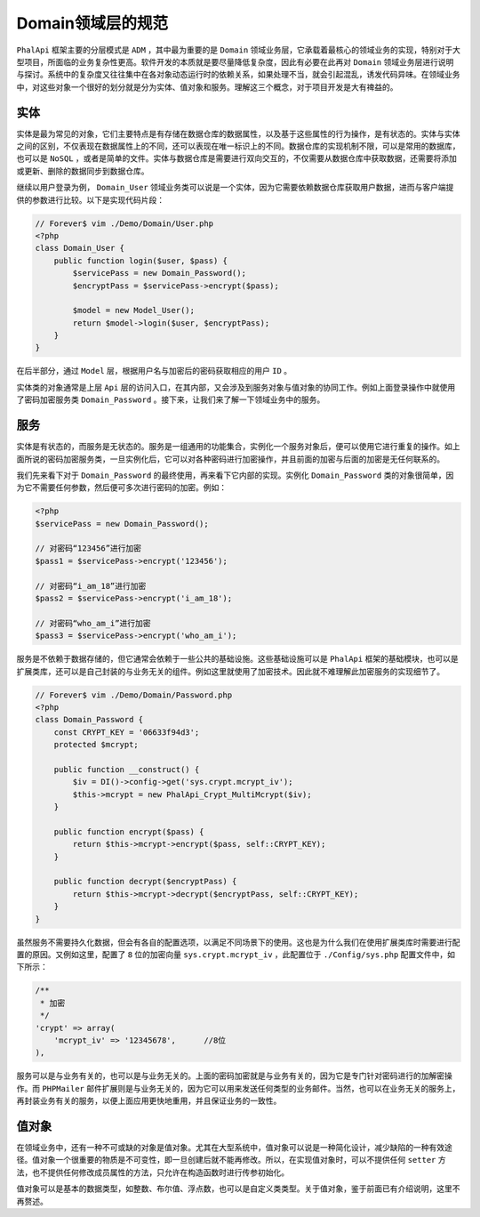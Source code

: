 ************
Domain领域层的规范
************
``PhalApi`` 框架主要的分层模式是 ``ADM`` ，其中最为重要的是 ``Domain`` 领域业务层，它承载着最核心的领域业务的实现，特别对于大型项目，所面临的业务复杂性更高。软件开发的本质就是要尽量降低复杂度，因此有必要在此再对 ``Domain`` 领域业务层进行说明与探讨。系统中的复杂度又往往集中在各对象动态运行时的依赖关系，如果处理不当，就会引起混乱，诱发代码异味。在领域业务中，对这些对象一个很好的划分就是分为实体、值对象和服务。理解这三个概念，对于项目开发是大有禆益的。

实体
====
实体是最为常见的对象，它们主要特点是有存储在数据仓库的数据属性，以及基于这些属性的行为操作，是有状态的。实体与实体之间的区别，不仅表现在数据属性上的不同，还可以表现在唯一标识上的不同。数据仓库的实现机制不限，可以是常用的数据库，也可以是 ``NoSQL`` ，或者是简单的文件。实体与数据仓库是需要进行双向交互的，不仅需要从数据仓库中获取数据，还需要将添加或更新、删除的数据同步到数据仓库。

继续以用户登录为例， ``Domain_User`` 领域业务类可以说是一个实体，因为它需要依赖数据仓库获取用户数据，进而与客户端提供的参数进行比较。以下是实现代码片段：

.. code-block:: php

	// Forever$ vim ./Demo/Domain/User.php
	<?php
	class Domain_User {
	    public function login($user, $pass) {
	        $servicePass = new Domain_Password();
	        $encryptPass = $servicePass->encrypt($pass);

	        $model = new Model_User();
	        return $model->login($user, $encryptPass);
	    }
	}

在后半部分，通过 ``Model`` 层，根据用户名与加密后的密码获取相应的用户 ``ID`` 。

实体类的对象通常是上层 ``Api`` 层的访问入口，在其内部，又会涉及到服务对象与值对象的协同工作。例如上面登录操作中就使用了密码加密服务类 ``Domain_Password`` 。接下来，让我们来了解一下领域业务中的服务。

服务
====
实体是有状态的，而服务是无状态的。服务是一组通用的功能集合，实例化一个服务对象后，便可以使用它进行重复的操作。如上面所说的密码加密服务类，一旦实例化后，它可以对各种密码进行加密操作，并且前面的加密与后面的加密是无任何联系的。

我们先来看下对于 ``Domain_Password`` 的最终使用，再来看下它内部的实现。实例化 ``Domain_Password`` 类的对象很简单，因为它不需要任何参数，然后便可多次进行密码的加密。例如：

.. code-block:: php

	<?php
	$servicePass = new Domain_Password();

	// 对密码“123456”进行加密
	$pass1 = $servicePass->encrypt('123456');

	// 对密码“i_am_18”进行加密
	$pass2 = $servicePass->encrypt('i_am_18');

	// 对密码“who_am_i”进行加密
	$pass3 = $servicePass->encrypt('who_am_i');

服务是不依赖于数据存储的，但它通常会依赖于一些公共的基础设施。这些基础设施可以是 ``PhalApi`` 框架的基础模块，也可以是扩展类库，还可以是自己封装的与业务无关的组件。例如这里就使用了加密技术。因此就不难理解此加密服务的实现细节了。

.. code-block:: php

	// Forever$ vim ./Demo/Domain/Password.php
	<?php
	class Domain_Password {
	    const CRYPT_KEY = '06633f94d3';
	    protected $mcrypt;

	    public function __construct() {
	        $iv = DI()->config->get('sys.crypt.mcrypt_iv');
	        $this->mcrypt = new PhalApi_Crypt_MultiMcrypt($iv);
	    }

	    public function encrypt($pass) {
	        return $this->mcrypt->encrypt($pass, self::CRYPT_KEY);
	    }

	    public function decrypt($encryptPass) {
	        return $this->mcrypt->decrypt($encryptPass, self::CRYPT_KEY);
	    }
	}

虽然服务不需要持久化数据，但会有各自的配置选项，以满足不同场景下的使用。这也是为什么我们在使用扩展类库时需要进行配置的原因。又例如这里，配置了 ``8`` 位的加密向量 ``sys.crypt.mcrypt_iv`` ，此配置位于 ``./Config/sys.php`` 配置文件中，如下所示：

.. code-block:: php

    /**
     * 加密
     */
    'crypt' => array(
        'mcrypt_iv' => '12345678',      //8位
    ),

服务可以是与业务有关的，也可以是与业务无关的。上面的密码加密就是与业务有关的，因为它是专门针对密码进行的加解密操作。而 ``PHPMailer`` 邮件扩展则是与业务无关的，因为它可以用来发送任何类型的业务邮件。当然，也可以在业务无关的服务上，再封装业务有关的服务，以便上面应用更快地重用，并且保证业务的一致性。

值对象
======
在领域业务中，还有一种不可或缺的对象是值对象。尤其在大型系统中，值对象可以说是一种简化设计，减少缺陷的一种有效途径。值对象一个很重要的物质是不可变性，即一旦创建后就不能再修改。所以，在实现值对象时，可以不提供任何 ``setter`` 方法，也不提供任何修改成员属性的方法，只允许在构造函数时进行传参初始化。

值对象可以是基本的数据类型，如整数、布尔值、浮点数，也可以是自定义类类型。关于值对象，鉴于前面已有介绍说明，这里不再赘述。

